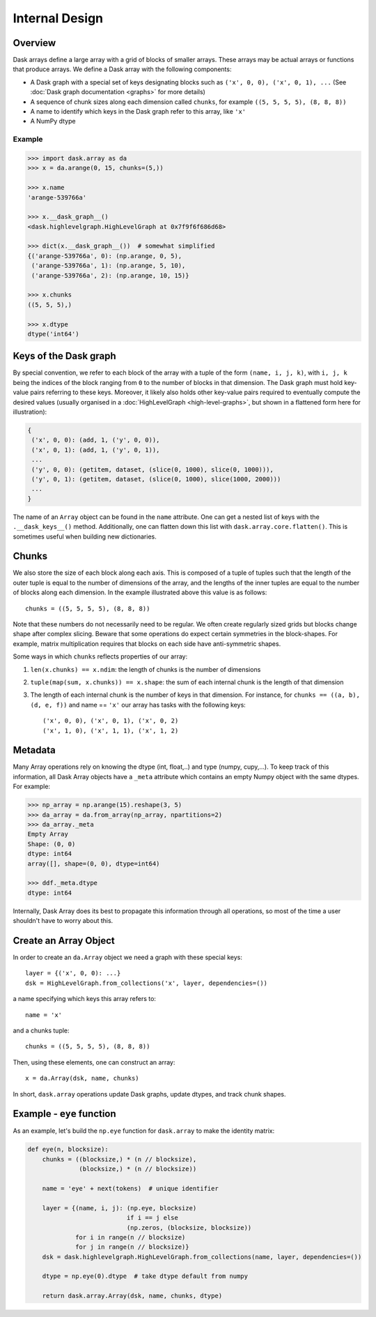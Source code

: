 Internal Design
===============

Overview
--------

.. image:: images/array.svg
   :width: 40 %
   :align: right
   :alt: 12 rectangular blocks arranged as a 4-row, 3-column layout. Each block includes 'x' and its location in the table starting with ('x',0,0) in the top-left, and a size of 5x8.

Dask arrays define a large array with a grid of blocks of smaller arrays.
These arrays may be actual arrays or functions that produce arrays. We 
define a Dask array with the following components:

*  A Dask graph with a special set of keys designating blocks
   such as ``('x', 0, 0), ('x', 0, 1), ...`` (See :doc:`Dask graph
   documentation <graphs>` for more details)
*  A sequence of chunk sizes along each dimension called ``chunks``,
   for example ``((5, 5, 5, 5), (8, 8, 8))``
*  A name to identify which keys in the Dask graph refer to this array, like
   ``'x'``
*  A NumPy dtype

Example
~~~~~~~

.. code-block:: python

   >>> import dask.array as da
   >>> x = da.arange(0, 15, chunks=(5,))

   >>> x.name
   'arange-539766a'

   >>> x.__dask_graph__()
   <dask.highlevelgraph.HighLevelGraph at 0x7f9f6f686d68>

   >>> dict(x.__dask_graph__())  # somewhat simplified
   {('arange-539766a', 0): (np.arange, 0, 5),
    ('arange-539766a', 1): (np.arange, 5, 10),
    ('arange-539766a', 2): (np.arange, 10, 15)}

   >>> x.chunks
   ((5, 5, 5),)

   >>> x.dtype
   dtype('int64')


Keys of the Dask graph
----------------------

By special convention, we refer to each block of the array with a tuple of the
form ``(name, i, j, k)``, with ``i, j, k`` being the indices of the block
ranging from ``0`` to the number of blocks in that dimension.  The Dask graph
must hold key-value pairs referring to these keys.  Moreover, it likely also
holds other key-value pairs required to eventually compute the desired values
(usually organised in a :doc:`HighLevelGraph <high-level-graphs>`, but shown
in a flattened form here for illustration):

.. code-block:: python

   {
    ('x', 0, 0): (add, 1, ('y', 0, 0)),
    ('x', 0, 1): (add, 1, ('y', 0, 1)),
    ...
    ('y', 0, 0): (getitem, dataset, (slice(0, 1000), slice(0, 1000))),
    ('y', 0, 1): (getitem, dataset, (slice(0, 1000), slice(1000, 2000)))
    ...
   }

The name of an ``Array`` object can be found in the ``name`` attribute.  One
can get a nested list of keys with the ``.__dask_keys__()`` method.  Additionally, 
one can flatten down this list with ``dask.array.core.flatten()``. This is sometimes
useful when building new dictionaries.

Chunks
------

We also store the size of each block along each axis.  This is composed of 
a tuple of tuples such that the length of the outer tuple is equal to the 
number of dimensions of the array, and the lengths of the inner tuples are 
equal to the number of blocks along each dimension.  In the example illustrated 
above this value is as follows::

    chunks = ((5, 5, 5, 5), (8, 8, 8))

Note that these numbers do not necessarily need to be regular.  We often create
regularly sized grids but blocks change shape after complex slicing.  Beware
that some operations do expect certain symmetries in the block-shapes.  For
example, matrix multiplication requires that blocks on each side have
anti-symmetric shapes.

Some ways in which ``chunks`` reflects properties of our array:

1.  ``len(x.chunks) == x.ndim``: the length of chunks is the number of dimensions
2.  ``tuple(map(sum, x.chunks)) == x.shape``: the sum of each internal chunk is the
    length of that dimension
3.  The length of each internal chunk is the number of keys in that dimension.
    For instance, for ``chunks == ((a, b), (d, e, f))`` and name == ``'x'``
    our array has tasks with the following keys::

       ('x', 0, 0), ('x', 0, 1), ('x', 0, 2)
       ('x', 1, 0), ('x', 1, 1), ('x', 1, 2)


Metadata
--------

Many Array operations rely on knowing the dtype (int, float,..) and type (numpy, cupy,...).  To
keep track of this information, all Dask Array objects have a ``_meta``
attribute which contains an empty Numpy object with the same dtypes.
For example:

.. code-block:: python

   >>> np_array = np.arange(15).reshape(3, 5)
   >>> da_array = da.from_array(np_array, npartitions=2)
   >>> da_array._meta
   Empty Array
   Shape: (0, 0)
   dtype: int64
   array([], shape=(0, 0), dtype=int64)

   >>> ddf._meta.dtype
   dtype: int64

Internally, Dask Array does its best to propagate this information
through all operations, so most of the time a user shouldn't have to worry
about this. 


Create an Array Object
----------------------

In order to create an ``da.Array`` object we need a graph with these special
keys::

    layer = {('x', 0, 0): ...}
    dsk = HighLevelGraph.from_collections('x', layer, dependencies=())

a name specifying which keys this array refers to::

    name = 'x'

and a chunks tuple::

    chunks = ((5, 5, 5, 5), (8, 8, 8))

Then, using these elements, one can construct an array::

    x = da.Array(dsk, name, chunks)

In short, ``dask.array`` operations update Dask graphs, update dtypes, and track chunk
shapes.


Example - ``eye`` function
--------------------------

As an example, let's build the ``np.eye`` function for ``dask.array`` to make the
identity matrix:

.. code-block:: python

   def eye(n, blocksize):
       chunks = ((blocksize,) * (n // blocksize),
                 (blocksize,) * (n // blocksize))

       name = 'eye' + next(tokens)  # unique identifier

       layer = {(name, i, j): (np.eye, blocksize)
                              if i == j else
                              (np.zeros, (blocksize, blocksize))
                for i in range(n // blocksize)
                for j in range(n // blocksize)}
       dsk = dask.highlevelgraph.HighLevelGraph.from_collections(name, layer, dependencies=())

       dtype = np.eye(0).dtype  # take dtype default from numpy

       return dask.array.Array(dsk, name, chunks, dtype)

